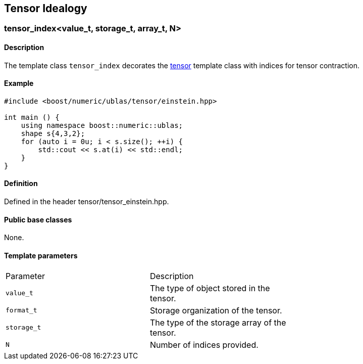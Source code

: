 == Tensor Idealogy


=== [#tensor index]#tensor_index<value_t, storage_t, array_t, N>#

==== Description

The template class `tensor_index` decorates the
link:../tensor.html#tensor[tensor] template class with indices for
tensor contraction.

==== Example

[source, cpp]
....
#include <boost/numeric/ublas/tensor/einstein.hpp>

int main () {
    using namespace boost::numeric::ublas;
    shape s{4,3,2};
    for (auto i = 0u; i < s.size(); ++i) {
        std::cout << s.at(i) << std::endl;
    }
}
....

==== Definition

Defined in the header tensor/tensor_einstein.hpp.

==== Public base classes

None.

==== Template parameters

[cols=",,",]
|===
|Parameter |Description |
|`value_t` |The type of object stored in the tensor. |
|`format_t` |Storage organization of the tensor. |
|`storage_t` |The type of the storage array of the tensor. |
|`N` |Number of indices provided. |
|===